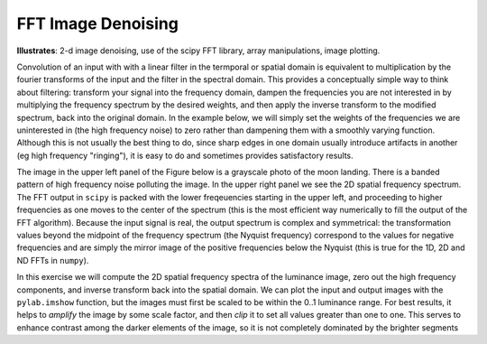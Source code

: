 .. _fft_imdenoise:

FFT Image Denoising
-------------------

**Illustrates**: 2-d image denoising, use of the scipy FFT library, array
manipulations, image plotting.

Convolution of an input with with a linear filter in the termporal or spatial
domain is equivalent to multiplication by the fourier transforms of the input
and the filter in the spectral domain.  This provides a conceptually simple way
to think about filtering: transform your signal into the frequency domain,
dampen the frequencies you are not interested in by multiplying the frequency
spectrum by the desired weights, and then apply the inverse transform to the
modified spectrum, back into the original domain.  In the example below, we
will simply set the weights of the frequencies we are uninterested in (the high
frequency noise) to zero rather than dampening them with a smoothly varying
function.  Although this is not usually the best thing to do, since sharp edges
in one domain usually introduce artifacts in another (eg high frequency
"ringing"), it is easy to do and sometimes provides satisfactory results.

The image in the upper left panel of the Figure below is a grayscale photo of
the moon landing.  There is a banded pattern of high frequency noise polluting
the image.  In the upper right panel we see the 2D spatial frequency spectrum.
The FFT output in ``scipy`` is packed with the lower freqeuencies starting in
the upper left, and proceeding to higher frequencies as one moves to the center
of the spectrum (this is the most efficient way numerically to fill the output
of the FFT algorithm).  Because the input signal is real, the output spectrum
is complex and symmetrical: the transformation values beyond the midpoint of
the frequency spectrum (the Nyquist frequency) correspond to the values for
negative frequencies and are simply the mirror image of the positive
frequencies below the Nyquist (this is true for the 1D, 2D and ND FFTs in
``numpy``).

In this exercise we will compute the 2D spatial frequency spectra of the
luminance image, zero out the high frequency components, and inverse transform
back into the spatial domain.  We can plot the input and output images with the
``pylab.imshow`` function, but the images must first be scaled to be within
the 0..1 luminance range.  For best results, it helps to *amplify* the image by
some scale factor, and then *clip* it to set all values greater than one
to one.  This serves to enhance contrast among the darker elements of the
image, so it is not completely dominated by the brighter segments

.. plot:: examples/fft_imdenoise.py
   :width: 4in
   :include-source:

   High freqeuency noise filtering of a 2D image in the Fourier domain.  The
   upper panels show the original image (left) and spectral power (right) and
   the lower panels show the same data with the high frequency power set to
   zero.  Although the input and output images are grayscale, you can provide
   colormaps to ``pylab.imshow`` to plot them in pseudo-color.
   